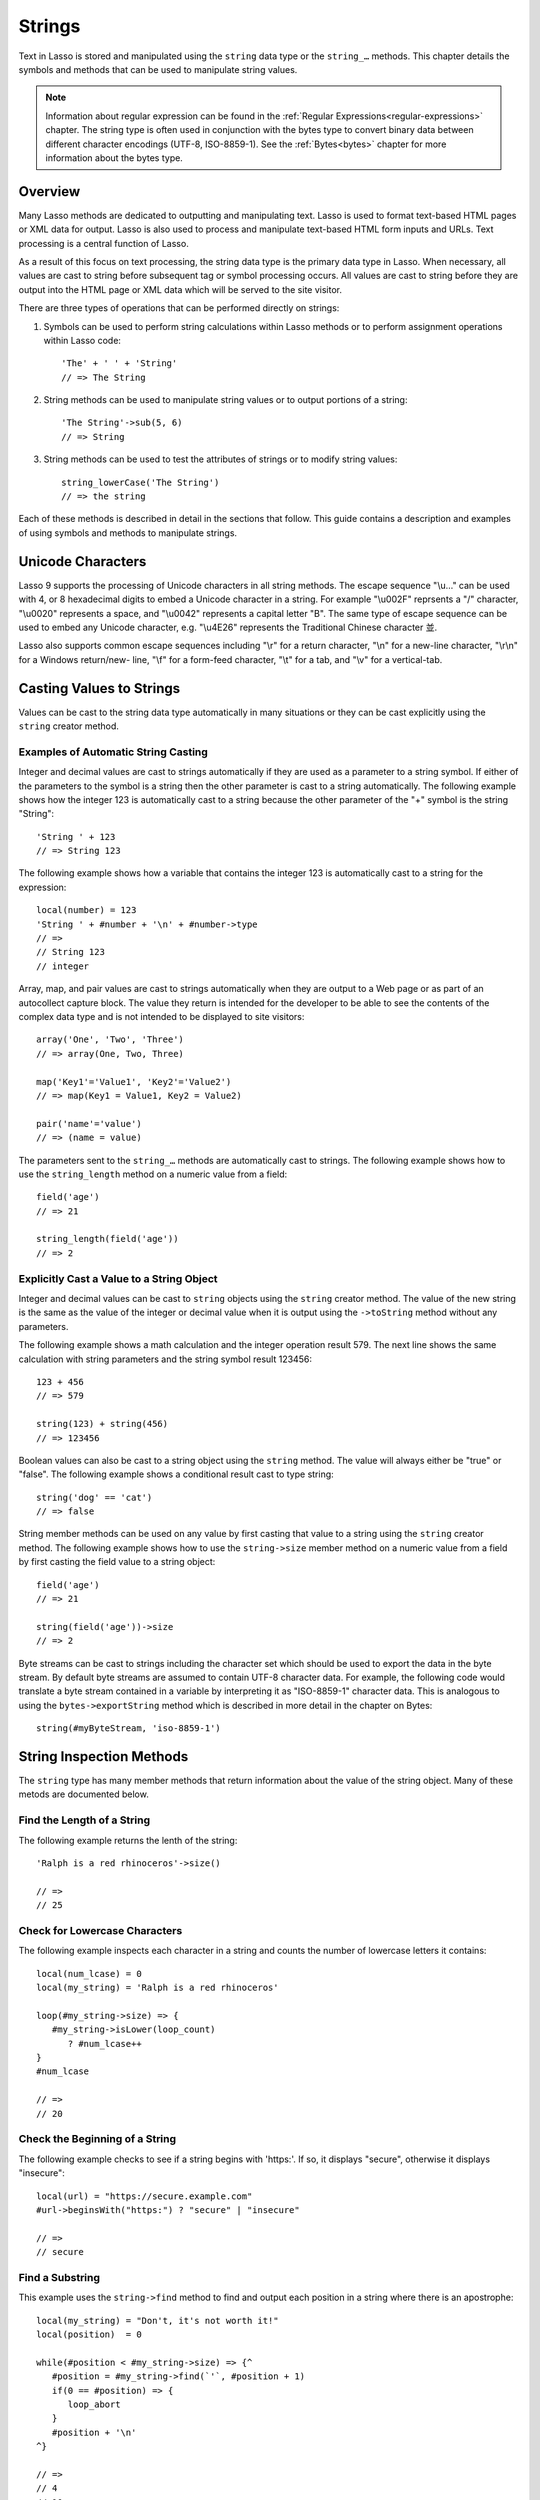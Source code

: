 .. _strings:
.. http://www.lassosoft.com/Language-Guide-String-Operations

*******
Strings
*******

Text in Lasso is stored and manipulated using the ``string`` data type or the
``string_…`` methods. This chapter details the symbols and methods that can be
used to manipulate string values.

.. note::
   Information about regular expression can be found in the :ref:`Regular
   Expressions<regular-expressions>` chapter. The string type is often used in
   conjunction with the bytes type to convert binary data between different
   character encodings (UTF-8, ISO-8859-1). See the :ref:`Bytes<bytes>` chapter
   for more information about the bytes type.

Overview
========

Many Lasso methods are dedicated to outputting and manipulating text. Lasso is
used to format text-based HTML pages or XML data for output. Lasso is also used
to process and manipulate text-based HTML form inputs and URLs. Text processing
is a central function of Lasso.

As a result of this focus on text processing, the string data type is the
primary data type in Lasso. When necessary, all values are cast to string before
subsequent tag or symbol processing occurs. All values are cast to string before
they are output into the HTML page or XML data which will be served to the site
visitor.

There are three types of operations that can be performed directly on strings:

#. Symbols can be used to perform string calculations within Lasso methods or to
   perform assignment operations within Lasso code::

      'The' + ' ' + 'String'
      // => The String

#. String methods can be used to manipulate string values or to output portions
   of a string::

      'The String'->sub(5, 6)
      // => String

#. String methods can be used to test the attributes of strings or to modify
   string values::

      string_lowerCase('The String')
      // => the string

Each of these methods is described in detail in the sections that follow. This
guide contains a description and examples of using symbols and methods to
manipulate strings.

Unicode Characters
==================

Lasso 9 supports the processing of Unicode characters in all string methods. The
escape sequence "\\u…" can be used with 4, or 8 hexadecimal digits to embed a
Unicode character in a string. For example "\\u002F" reprsents a "/" character,
"\\u0020" represents a space, and "\\u0042" represents a capital letter "B". The
same type of escape sequence can be used to embed any Unicode character, e.g.
"\\u4E26" represents the Traditional Chinese character |4E26|.

.. |4E26| unicode:: U+4E26

Lasso also supports common escape sequences including "\\r" for a return
character, "\\n" for a new-line character, "\\r\\n" for a Windows return/new-
line, "\\f" for a form-feed character, "\\t" for a tab, and "\\v" for a
vertical-tab.

Casting Values to Strings
=========================

Values can be cast to the string data type automatically in many situations or
they can be cast explicitly using the ``string`` creator method.

.. class:: string
.. method:: string(obj::any)
.. method:: string(obj::bytes, enc::string= ?)

   Casts a value to type string. Requires one value which is the data to be cast
   to a string. An optional second parameter can be used when casting byte
   streams to a string and specified what character set should be used to
   translate the byte stream (defaults to UTF-8).

Examples of Automatic String Casting
------------------------------------

Integer and decimal values are cast to strings automatically if they are used as
a parameter to a string symbol. If either of the parameters to the symbol is a
string then the other parameter is cast to a string automatically. The following
example shows how the integer 123 is automatically cast to a string because the
other parameter of the "+" symbol is the string "String"::

   'String ' + 123
   // => String 123

The following example shows how a variable that contains the integer 123 is
automatically cast to a string for the expression::

   local(number) = 123
   'String ' + #number + '\n' + #number->type
   // =>
   // String 123
   // integer

Array, map, and pair values are cast to strings automatically when they are
output to a Web page or as part of an autocollect capture block. The value they
return is intended for the developer to be able to see the contents of the
complex data type and is not intended to be displayed to site visitors::

   array('One', 'Two', 'Three')
   // => array(One, Two, Three)

   map('Key1'='Value1', 'Key2'='Value2')
   // => map(Key1 = Value1, Key2 = Value2)

   pair('name'='value')
   // => (name = value)

The parameters sent to the ``string_…`` methods are automatically cast to
strings. The following example shows how to use the ``string_length`` method on
a numeric value from a field::

   field('age')
   // => 21

   string_length(field('age'))
   // => 2


Explicitly Cast a Value to a String Object
------------------------------------------

Integer and decimal values can be cast to ``string`` objects using the
``string`` creator method. The value of the new string is the same as the value
of the integer or decimal value when it is output using the ``->toString``
method without any parameters.

The following example shows a math calculation and the integer operation result
579. The next line shows the same calculation with string parameters and the
string symbol result 123456::

   123 + 456
   // => 579

   string(123) + string(456)
   // => 123456

Boolean values can also be cast to a string object using the ``string`` method.
The value will always either be "true" or "false". The following example shows a
conditional result cast to type string::

   string('dog' == 'cat')
   // => false

String member methods can be used on any value by first casting that value to a
string using the ``string`` creator method. The following example shows how to
use the ``string->size`` member method on a numeric value from a field by first
casting the field value to a string object::

   field('age')
   // => 21

   string(field('age'))->size
   // => 2

Byte streams can be cast to strings including the character set which should be
used to export the data in the byte stream. By default byte streams are assumed
to contain UTF-8 character data. For example, the following code would translate
a byte stream contained in a variable by interpreting it as "ISO-8859-1"
character data. This is analogous to using the ``bytes->exportString`` method
which is described in more detail in the chapter on Bytes::

   string(#myByteStream, 'iso-8859-1')


String Inspection Methods
=========================

The ``string`` type has many member methods that return information about the
value of the string object. Many of these metods are documented below.

.. method:: string->size()
.. method:: string->length()

   Returns the number of characters in the string. The ``string->length`` method
   had been deprecated in favor of simply the ``string->size`` method.

.. method:: string->charName(p0::integer)
   
   This method takes a parameter that specifies the position of the character to
   inspect. It returns the Unicode name for the specified character.

.. method:: string->charType(p0::integer)

   This method takes a parameter that specifies the position of the character to
   inspect. It returns the Unicode type for the specified character.

.. method:: string->digit(p0::integer, base::integer)

   This method takes a parameter that specifies the position of the character to
   inspect and a parameter that specifies the base or radix. If the specified
   character is a digit for the specified radix, then it returns the integer
   value for that digit. (Remember that when integers are cast as strings, they
   default to displaying in base 10.) The radix or base can be any from 1 to 36.

.. method:: string->sub(pos::integer)
.. method:: string->substring(start::integer)
.. method:: string->sub(p0::integer, p1::integer)
.. method:: string->substring(start::integer, end::integer),

   This method returns a portion of the string, the starting point is specfied
   by the fist parameter and the number of characters to return is specified by
   the second. If the second parameter is not specified, then all characters
   from the specified position to the end of the string are returned.

.. method:: string->integer()
.. method:: string->integer(p0::integer)

   This method takes a parameter that specifies the position of the character to
   inspect, defaulting to the first character if no position is specified. It
   returns the Unicode integer value of that character.

.. method:: string->charDigitValue(p0::integer)

   This method takes a parameter that specifies the position of the character to
   inspect. If the specified character is a digit, then it will return an
   integer of the value of the digit. Otherwise it returns "-1".

.. method:: string->getNumericValue(p0::integer)

   This method takes a parameter that specifies the position of the character to
   inspect. If the specified character is a digit, then it will return a decimal
   of the value of the digit. Otherwise it returns the decimal "-123456789.0".

.. method:: string->isAlnum()
.. method:: string->isAlnum(p0::integer)

   This method takes a parameter that specifies the position of the character to
   inspect, defaulting to the first character. If the specified character is
   alphanumeric the method will return "true" otherwise it will return "false".

.. method:: string->isAlpha()
.. method:: string->isAlpha(p0::integer)

   This method takes a parameter that specifies the position of the character to
   inspect, defaulting to the first character. If the specified character is
   alphabetic the method will return "true" otherwise it will return "false".

.. method:: string->isBase()
.. method:: string->isBase(p0::integer)

   This method takes a parameter that specifies the position of the character to
   inspect, defaulting to the first character. If the specified character is a
   base Unicode character the method will return "true" otherwise it will return
   "false".

.. method:: string->isCntrl()
.. method:: string->isCntrl(p0::integer)

   This method takes a parameter that specifies the position of the character to
   inspect, defaulting to the first character. If the specified character is a
   control character then the method will return "true" otherwise it will return
   "false".

.. method:: string->isDigit()
.. method:: string->isDigit(p0::integer)

   This method takes a parameter that specifies the position of the character to
   inspect, defaulting to the first character. If the specified character is a
   base 10 digit then the method will return "true" otherwise it will return
   "false".

.. method:: string->isXDigit()
.. method:: string->isXDigit(p0::integer)

   This method takes a parameter that specifies the position of the character to
   inspect, defaulting to the first character. If the specified character is a
   hexadecimal digit then the method will return "true" otherwise it will return
   "false".

.. method:: string->isLower()
.. method:: string->isLower(p0::integer)

   This method takes a parameter that specifies the position of the character to
   inspect, defaulting to the first character. If the specified character is
   lowercase the method will return "true" otherwise it will return "false".

.. method:: string->isPrint()
.. method:: string->isPrint(p0::integer)

   This method takes a parameter that specifies the position of the character to
   inspect, defaulting to the first character. If the specified character is
   printable the method will return "true" otherwise it will return "false".

.. method:: string->isSpace()
.. method:: string->isSpace(p0::integer)

   This method takes a parameter that specifies the position of the character to
   inspect, defaulting to the first character. If the specified character is
   white space the method will return "true" otherwise it will return "false".

.. method:: string->isTitle()
.. method:: string->isTitle(p0::integer)

   This method takes a parameter that specifies the position of the character to
   inspect, defaulting to the first character. If the specified character is in
   the Unicode category "Letter, Titlecase" then the method will return "true"
   otherwise it will return "false".

.. method:: string->isPunct()
.. method:: string->isPunct(p0::integer)

   This method takes a parameter that specifies the position of the character to
   inspect, defaulting to the first character. If the specified character is
   punctuation the method will return "true" otherwise it will return "false".

.. method:: string->isGraph()
.. method:: string->isGraph(p0::integer)

   This method takes a parameter that specifies the position of the character to
   inspect, defaulting to the first character. If the specified character is
   printable and not white space then the method will return "true" otherwise it
   will return "false".

.. method:: string->isBlank()
.. method:: string->isBlank(p0::integer)

   This method takes a parameter that specifies the position of the character to
   inspect, defaulting to the first character. If the specified character is a
   space or tab the method will return "true" otherwise it will return "false".

.. method:: string->isUAlphabetic()
.. method:: string->isUAlphabetic(p0::integer)

   This method takes a parameter that specifies the position of the character to
   inspect, defaulting to the first character. If the specified character has
   the Unicode alphabetic property then the method will return "true" otherwise
   it will return "false".

.. method:: string->isULowercase()
.. method:: string->isULowercase(p0::integer)

   This method takes a parameter that specifies the position of the character to
   inspect, defaulting to the first character. If the specified character has
   the Unicode lowercase property then the method will return "true" otherwise
   it will return "false".

.. method:: string->isUpper()
.. method:: string->isUpper(p0::integer)

   This method takes a parameter that specifies the position of the character to
   inspect, defaulting to the first character. If the specified character is
   uppercased the method will return "true" otherwise it will return "false".

.. method:: string->isUUppercase()
.. method:: string->isUUppercase(p0::integer)

   This method takes a parameter that specifies the position of the character to
   inspect, defaulting to the first character. If the specified character has
   the Unicode uppercase property then the method will return "true" otherwise
   it will return "false".

.. method:: string->isUWhiteSpace()
.. method:: string->isUWhiteSpace(p0::integer)

   This method takes a parameter that specifies the position of the character to
   inspect, defaulting to the first character. If the specified character has
   the Unicode white space property then the method will return "true" otherwise
   it will return "false".

.. method:: string->isWhitespace()
.. method:: string->isWhitespace(p0::integer)

   This method takes a parameter that specifies the position of the character to
   inspect, defaulting to the first character. If the specified character is
   white space the method will return "true" otherwise it will return "false".

.. method:: string->find(find::string, offset::integer, length::integer)
.. method:: string->find(find::string, offset::integer, -case::boolean= ?)
.. method:: string->find(find::string, offset::integer, length::integer, patOffset::integer, patLength::integer, case::boolean)
.. method:: string->find(find::string, -offset::integer= ?, -length::integer= ?, -patOffset::integer= ?, -patLength::integer= ?, -case::boolean= ?)

   This method takes a string parameter that specifies a pattern to search the
   string object for and returns the position in the string object where that
   pattern first begins or zero if the pattern can not be found.

   An optional ``-case`` parameter can be used to specify case-sensitive pattern
   matching. The ``-offset`` and ``-length`` parameters can be used to specify a
   portion of the string to look for the match with the former specifying the
   starting position to begin the search and the latter spcifying the number of
   characters to search. (If ``-length`` is not specified, the method will
   search to the end of the string.) The ``-patOffset`` and ``-patLength``
   parameters can be used to specify that only a portion of the pattern should
   be used for matching - they behave similarly for the pattern string as the
   ``-offset`` and ``-length`` parameters do for the base string.

.. method:: string->findLast(find::string, offset::integer= ?, -length::integer= ?, -patOffset::integer= ?, -patLength::integer= ?, -case::boolean= ?)

   This method is similar to ``string->find`` except that it returns the
   starting position of the last match found in the string object.

.. method:: string->contains(find, -case::boolean= ?)
.. method:: string->contains(find::regexp, -ignoreCase::boolean= ?)

   This method takes a parameter that specifies a string or regulare expression
   to match as part of the string object. It returns "true" if it finds a match,
   otherwise "false".

   By default, string matching is not case-sensitive unless the optional
   ``-case`` parameter is passed to the method while regular expression matching
   is case-sensitive unless the optional ``-ignoreCase`` parameter is passed to
   the method.

.. method:: string->get(position::integer)

   This method takes a parameter that specifies the position of the character to
   return.

.. method:: string->equals(find, case::boolean)
.. method:: string->equals(find, -case::boolean= ?)

   This method is similar to the ``==`` comparison operator. It returns true if
   the specified string is equivalent to the base string. This matching will not
   be case-sensitive unless passed the ``-case`` parameter.

.. method:: string->compare(find::string, -case::boolean= ?)
.. method:: string->compare(find::string, offset::integer, length::integer= ?, patOffset::integer= ?, patLength::integer= ?, -case::boolean= ?)

   This method takes a string pattern to compare with the string object and
   returns "0" if they are equal, "1" if the characters in the string are bitwise
   greater than the parameter, and "-1" if the characters in the string are
   bitwise less than the parameter. Comparisons are nto case-sensitive by
   default unless passed the optional ``-case`` parameter.

   Optionally, the comparisson can be made on smaller portions of the string
   object by passing an offset and length parameter and smaller portions of the
   pattern by passing an offset and length parameter for the patern.

.. method:: string->beginsWith(find, case::boolean)
.. method:: string->beginsWith(find::string, -case::boolean= ?)

   This method takes a parameter that specifies a string  to match the beginning
   of the string object. It returns "true" if it matches the beginning,
   otherwise "false".

   By default, string matching is not case-sensitive unless the optional
   ``-case`` parameter is passed to the method.

.. method:: string->endsWith(find, case::boolean)
.. method:: string->endsWith(find::string, -case::boolean= ?)

   This method takes a parameter that specifies a string  to match the end of
   the string object. It returns "true" if it matches the end, otherwise
   "false".

   By default, string matching is not case-sensitive unless the optional
   ``-case`` parameter is passed to the method.

.. method:: string->getPropertyValue(p0::integer, p1::integer)

   This method takes a parameter that specifies the position of the character to
   inspect and a second parameter that specifies a Unicode property. It returns
   the Unicode property value for the indicated character and property. Unicode
   properties are defined in the Unicode Character Database (UCD) and Unicode
   Technical Reports (UTR).

   Lasso defines many methods that return values for these Unicode property
   names. All of these values have the "UCHAR\_" prefix.

.. method:: string->hasBinaryProperty(p0::integer, p1::integer)

   This method takes a parameter that specifies the position of the character to
   inspect and a second parameter that specifies a Unicode property. It returns
   "true" if the specified character has the specified property, otherwise it
   returns "false".


Find the Length of a String
---------------------------

The following example returns the lenth of the string::

   'Ralph is a red rhinoceros'->size()

   // =>
   // 25


Check for Lowercase Characters
------------------------------

The following example inspects each character in a string and counts the number
of lowercase letters it contains::

   local(num_lcase) = 0
   local(my_string) = 'Ralph is a red rhinoceros'

   loop(#my_string->size) => {
      #my_string->isLower(loop_count)
         ? #num_lcase++
   }
   #num_lcase

   // =>
   // 20


Check the Beginning of a String
-------------------------------

The following example checks to see if a string begins with 'https:'. If so, it
displays "secure", otherwise it displays "insecure"::

   local(url) = "https://secure.example.com"
   #url->beginsWith("https:") ? "secure" | "insecure"

   // =>
   // secure


Find a Substring
----------------

This example uses the ``string->find`` method to find and output each position
in a string where there is an apostrophe::

   local(my_string) = "Don't, it's not worth it!"
   local(position)  = 0

   while(#position < #my_string->size) => {^
      #position = #my_string->find(`'`, #position + 1)
      if(0 == #position) => {
         loop_abort
      }
      #position + '\n'
   ^}

   // =>
   // 4
   // 10


Return a Specified Character
----------------------------

The following example uses ``string->get`` to return the last character in a
string::

   local(my_string) = "Ralph is a red rhinoceros"
   #my_string->get(#my_string->length)

   // =>
   // s


Extract a Substring
-------------------

The following example will pull the substring "red" out of the base string::

   local(my_string) = "Ralph is a red rhinoceros"
   #my_string->sub(12,3)

   // =>
   // red


String Manipulation Methods
===========================

The ``string`` type includes many member methods that can be used to modify or
manipulate a string object in place. These methods do not return a value but
modify the value of the string object. Many of these member methods are
documented below.

.. method:: string->append(p0::string)
.. method:: string->append(s)

   This method takes a single parameter that will be cast as a string and then
   concatenated on to the end of the string object. It modifies the string
   object in place, not returning any value.

.. method:: string->appendChar(p0::integer)

   This method takes an integer that is the Unicode integer value in base 10 of
   a character. This character is then concatenated on to the end of the string
   object. It modifies the string object in place, not returning any value.

.. method:: string->remove()
.. method:: string->remove(i::integer)
.. method:: string->remove(p0::integer, p1::integer)

   This method takes a parameter that specifies the position of the first
   character to remove, defaulting to the first character. A second parameter
   can specify the number of characters to remove and defaults to removing all
   the characters from the starting position. It modifies the string object in
   place, not returning any value.

.. method:: string->normalize()

   This method transforms a string object into its normailzed form. It modifies
   the string object in place, not returning any value. For more information on
   normalizing Unicode strings, see
   `<http://unicode.org/faq/normalization.html>`_ and
   `<http://www.unicode.org/reports/tr15/>`_

.. method:: string->foldCase()

   This method converts the characters in the string object to allow for case-
   insensitive comparisons. It modifies the string object in place, not
   returning any value.

.. method:: string->trim()

   This method removes any white space from the beginning and end of a string.
   It modifies the string object in place, not returning any value.

.. method:: string->reverse()

   This method changes the string object to the value of the base string in
   reverse order. It modifies the string object in place, not returning any
   value.

.. method:: string->toTitle(p0::integer)

   This method takes a parameter that specifies the position of the character to
   modify. That character is converted to title case if possible. It modifies
   the string object in place, not returning any value.

.. method:: string->toUpper(p0::integer)

   This method takes a parameter that specifies the position of the character to
   modify. That character is converted to uppercase if possible. It modifies the
   string object in place, not returning any value.

.. method:: string->toLower(p0::integer)

   This method takes a parameter that specifies the position of the character to
   modify. That character is converted to lowercase if possible. It modifies the
   string object in place, not returning any value.

.. method:: string->lowercase()

   This method changes every possible character in a string to lowercase. It
   modifies the string object in place, not returning any value.

.. method:: string->uppercase()

   This method changes every possible character in a string to uppercase. It
   modifies the string object in place, not returning any value.

.. method:: string->titlecase()
.. method:: string->titlecase(p0::string, p1::string)

   This method changes every possible word in a string to title case. It can
   optionally take a language code for the first parameter and a country code
   for the second to specify a locale to be used when completing this operation.
   It modifies the string object in place, not returning any value.

.. method:: string->padLeading(tosize::integer, with::string= ?)

   This method takes a parameter that specifies the length of the string. If the
   base string object is smaller in size, then it changes the string by
   prepending a character to the start of the string until the string is the
   specified size. The character used for prepending defaults to a space, but
   can be set as the optional second parameter. It modifies the string object in
   place, not returning any value.

.. method:: string->padTrailing(tosize::integer, with::string= ?)

   This method takes a parameter that specifies the length of the string. If the
   base string object is smaller in size, then it changes the string by
   appending a character to the start of the string until the string is the
   specified size. The character used for appending defaults to a space, but can
   be set as the optional second parameter. It modifies the string object in
   place, not returning any value.

.. method:: string->merge(where::integer, what::string, offset::integer= ?, length::integer= ?)

   This method merges a specified string into the base string. It requires the
   first parameter to specify the position in the base string for the merge to
   take place and a second parameter that specifies the string to merge into the
   base string. It modifies the string object in place, not returning any value.

   Optionally, a third parameter can specify the starting position of the passed
   string to be used in the merge and a fourth can specify the number of
   characters to after the offset to be merged from the passed string.

.. method:: string->removeLeading(find::string)
.. method:: string->removeLeading(find::regexp)

   This method takes either a string or a regular expression and removes all
   matches specified from the beginning of the string. It keeps removing until
   the beginning of the string no longer matches the specified parameter. It
   modifies the string object in place, not returning any value.

.. method:: string->removeTrailing(find::string)

   This method takes a string and removes all matches specified from the end of
   the string. It keeps removing until the end of the string no longer matches
   the specified parameter. It modifies the string object in place, not
   returning any value.

.. method:: string->replace(find::regexp, replace= ?, ignorecase= ?)
.. method:: string->replace(find::string, replace::string, -case::boolean= ?)

   This method takes either a string or a regular expression and replaces all
   matches specified from the string with the specified replacement. For regular
   expression matches, the replacement string can be specified for this method,
   or it will use the replacement string of the ``regexp`` object. It modifies
   the string object in place, not returning any value.

   When using a regular expression, the method defaults to a case-sensitive
   matching unless otherwise specified by the third parameter. When using a
   string for matching, the default is the reverse: it uses case-insensitive
   matcing unless otherwise specified by the third parameter.


Appending Data to a String
--------------------------

This example uses the ``string->append`` method to add a trailing slash to a
directory path if one does not already exist::

   local(dir_path) = '/var/lasso/home'

   if(not #dir_path->endsWith('/')) => {
      #dir_path->append('/')
   }
   #dir_path

   // =>
   // /var/lasso/home/


Remove White Space Around a String
----------------------------------

This example uses the ``string->trim`` method to remove white space from the
beginning and end of the string and then outputs the string::

   local(my_string) = "\n    Ralph the Ringed Rhino   \n\n"
   #my_string->trim()
   #my_string

   // =>
   // Ralph the Ringed Rhino

Ensure All Characters are Lowercase
-----------------------------------

This example takes a string and converts all the characters to lowercase. It
then outputs the changed string::

   local(my_string) = "Ralph the Ringed Rhino races red radishes in THE RINK."
   #my_string->lowercase()
   #my_string

   // =>
   // ralph the ringed rhino races red radishes in the rink.

Remove a Pattern From the End of a String
-----------------------------------------

This exmaple removes all the trailing commas from the string::

   local(my_string) = "First, Second, Fifth,,,"
   #my_string->removeTrailing(',')
   #my_string

   // =>
   // First, Second, Fifth


String Encoding Methods
=======================

.. method:: string->hash()

   This method returns a simple hash of the string object.

.. method:: string->unescape()

   This method returns a string with any escape sequences in the base string
   object replaced with their literal Unicode equivalents. This is the same
   escape process Lasso does for string literals.

.. method:: string->encodeHtml()
.. method:: string->encodeHtml(p0::boolean, p1::boolean)

   This method returns a string with any reserved, illegal, or extended ASCII
   characters in the base string object converted to their equivalent HTML
   entity. This replacement can be modified by passing two boolean parameters.
   If the first parameter is set to true, then line breaks are encoded. If the
   second parameter is set to true, then the following chracters are not
   encoded: " & ' < > (double quotation mark, ampersand, single quotation mark,
   less than or left angle bracket, and greater than or right angle bracket,
   respectively).

.. method:: string->decodeHtml()
   
   This method returns a string with any HTML entities in the base string object
   converted to their Unicode equivalent. This is the opposite of the
   ``string->encodehtml`` method.

.. method:: string->encodeXml()

   This method returns a string from the base string object with any reserved or
   illegal XML characters encoded into their equivalent XML entity.

.. method:: string->decodeXml()

   This method returns a string from the base string object with any XML
   entities converted to their Unicode equivalent. This is the opposite of the
   ``string->encodeXml`` method.

.. method:: string->encodeHtmlToXml()

   This method returns a string from the base string object with any HTML
   encoding converted to XML encoding.

.. method:: string->asBytes()
.. method:: string->asBytes(encoding::string)

   This method returns the value of the base string as a ``bytes`` object. By
   default, UTF-8 encoding is used for this conversion, but any encoding can be
   specified as a stirng to this method.

.. method:: string->encodesql92()

   This method returns the value of the base string with any illegal characters
   for SQL-92 compliant databases properly escaped. Not for use with MySQL.

.. method:: string->encodesql()

   This method returns the value of the base string with any illegal characters
   for MySQL data sources properly escaped.


Convert Escape Sequences
------------------------

The following example creates a string with escape sequences. In order to do
this, it must escape the backslash since string literals are automatically
unescaped. Because of this it outputs the string before calling
``string->unescape``::

   local(my_string) = "Chinese Character: \\u4E26"
   #my_string + "\n"
   #my_string->unescape

   // =>
   // Chinese Character: \u4E26
   // Chinese Character: 並


Encode HTML Entities
--------------------

The following example uses ``string->encodeHtml`` to return a string with the
special HTML entities encoded::

   local(my_string) = "<>&"
   #my_string->encodeHtml

   // =>
   // &lt;&gt;&amp;


Encode For Use in MySQL
-----------------------

The following example returns a string whose quotes have been encoded for use in
a MySQL SQL statement::
   
   local(my_string) = "Don't forget to encode"
   #my_string->encodesql()

   // =>
   // Don\'t forget to encode


String Iteration Methods
========================

.. method:: string->forEachCharacter()

   This method takes a capture block and executes that block once for every
   character in the base string. That character can be accessed in the capture
   block through the special local variable "#1".

.. method:: string->forEachWordBreak()

   This method takes a capture block and executes that block once for every word
   in the base string. That word can be accessed in the capture block through
   the special local variable "#1".

.. method:: string->forEachLineBreak()

   This method takes a capture block and executes that block once for every
   substring that would be generated by splitting the base string object on a
   line break. Every linebreak is recognized: "\\r", "\\n", and "\\r\\n". Each
   of the substrings can be accessed in the capture block through the special
   local variable "#1".

.. method:: string->forEachMatch(exp::regexp)
.. method:: string->forEachMatch(exp::string)

   This method takes a capture block and executes that block once for every
   specified match in the base string object. Matches can be specified with
   either a ``string`` or ``regexp`` object. That match can be accessed in the
   capture block through the special local variable "#1".

.. method:: string->eachCharacter()

   This method returns an ``eacher`` which can be used in conjuction with query
   expressions to inspect and perform complex operations on every character in
   the base string object.

.. method:: string->eachWordBreak()

   This method returns an ``eacher`` which can be used in conjuction with query
   expressions to inspect and perform complex operations on every word in
   the base string object.

.. method:: string->eachMatch(exp::regexp)
.. method:: string->eachMatch(exp::string)

   This method returns an ``eacher`` which can be used in conjuction with query
   expressions to inspect and perform complex operations on every specified
   match in the base string object. Matches can be specified as either
   ``string`` or ``regexp`` objects.


Iterate Over Lines
------------------

The following example takes a string with multiple lines and runs the lines of
the string together with slashes, storing the result in the variable
"quoted_poem". It removes the trailing slash at the end and then displays the
variable "quoted_poem" in quotes::

   local(quoted_poem) = ''
   #poem->forEachLineBreak => {
       #quoted_poem->append(#1 + '/')
   }
   #quoted_poem->removeTrailing('/')
   '"' + #quoted_poem + '"'

   // =>
   // "Our two souls therefore, which are one,/Though I must go, endure not yet/A breach, but an expansion,/Like gold to airy thinness beat."


Iterate Over Words
------------------

The following example takes a string and inspects each word using a query
expression. If the word starts with the letter "r" then it will transform it to
uppercase. The query expression selects each word allowing us to create a
staticarray of words::

   local(my_string) = "Ralph is a red rhinoceros."
   (
      with word in #my_string->eachWordBreak
      select (#word->beginsWith('r') ? #word->uppercase& | #word)
   )->asStaticArray

   // =>
   // staticarray(RALPH, is, a, RED, RHINOCEROS.)


Iterate Over a Specified Regular Expression Match
-------------------------------------------------

The following example uses ``string->eachMatch`` to find every vowel in a string
and the local variable "vowels" is used to count the number of each vowel in the
string::

   local(my_string) = "ralph is a red rhinoceros."
   local(vowels)    = map("a"=0, "e"=0, "i"=0, "o"=0, "u"=0)
   
   with letter in #my_string->eachMatch(regexp(`[aeiouAEIOU]`))
   do {
      #vowels->find(#letter)++
   }
   #vowels

   // =>
   // map(a = 2, e = 2, i = 2, o = 2, u = 0)


Miscellaneous String Methods
============================

.. method:: string->split(find::string)

   This method returns an array with elements created by breaking up the string
   on the specified string. If an empty string is specified, each element of the
   array is a single character of the string.

.. method:: string->values()

   This method returns an array, each element of which is one character of the
   string.

.. method:: string->keys()

   This method returns a ``generateSeries`` from 1 to the length of the string,
   or an empty ``generateSeries`` if the string is empty.


Split a String Into an Array
----------------------------

The following example creates an array by splitting a string on a comma::

   local(my_string) = "1,3,9,f,g"
   #my_string->split(',')

   // =>
   // array(1, 3, 9, f, g)